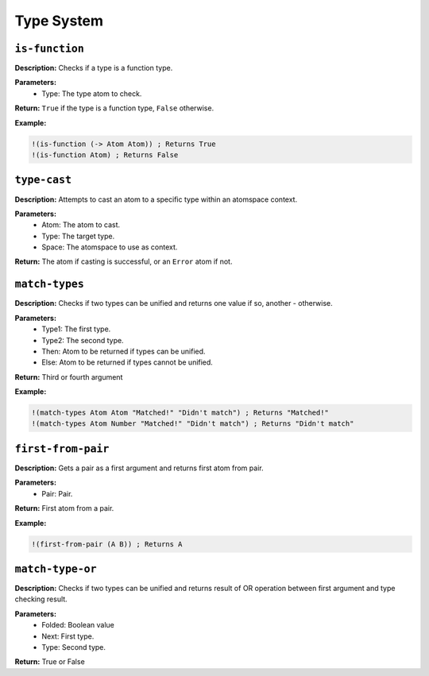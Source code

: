 Type System
===========

``is-function``
---------------

**Description:** Checks if a type is a function type.

**Parameters:**
    - Type: The type atom to check.

**Return:** ``True`` if the type is a function type, ``False`` otherwise.

**Example:**

.. code-block:: metta

    !(is-function (-> Atom Atom)) ; Returns True
    !(is-function Atom) ; Returns False

``type-cast``
-------------

**Description:** Attempts to cast an atom to a specific type within an atomspace context.

**Parameters:**
    - Atom: The atom to cast.
    - Type: The target type.
    - Space: The atomspace to use as context.

**Return:** The atom if casting is successful, or an ``Error`` atom if not.

``match-types``
---------------

**Description:** Checks if two types can be unified and returns one value if so, another - otherwise.

**Parameters:**
    - Type1: The first type.
    - Type2: The second type.
    - Then: Atom to be returned if types can be unified.
    - Else: Atom to be returned if types cannot be unified.

**Return:** Third or fourth argument

**Example:**

.. code-block:: metta

    !(match-types Atom Atom "Matched!" "Didn't match") ; Returns "Matched!"
    !(match-types Atom Number "Matched!" "Didn't match") ; Returns "Didn't match"

``first-from-pair``
-----------------

**Description:** Gets a pair as a first argument and returns first atom from pair.

**Parameters:**
    - Pair: Pair.

**Return:** First atom from a pair.

**Example:**

.. code-block:: metta

    !(first-from-pair (A B)) ; Returns A

``match-type-or``
---------------

**Description:** Checks if two types can be unified and returns result of OR operation between first argument and type checking result.

**Parameters:**
    - Folded: Boolean value
    - Next: First type.
    - Type: Second type.

**Return:** True or False